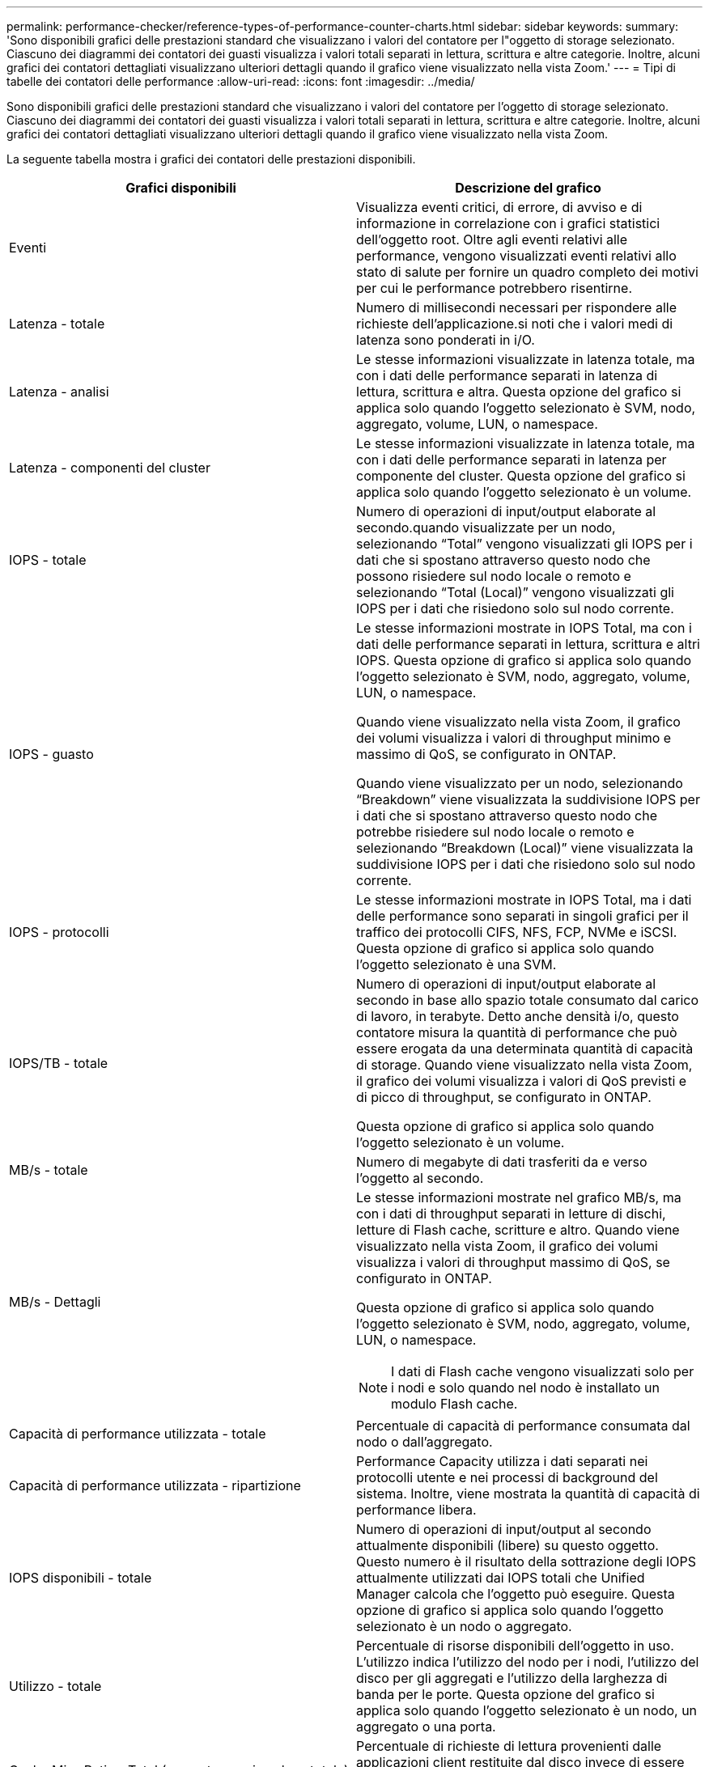 ---
permalink: performance-checker/reference-types-of-performance-counter-charts.html 
sidebar: sidebar 
keywords:  
summary: 'Sono disponibili grafici delle prestazioni standard che visualizzano i valori del contatore per l"oggetto di storage selezionato. Ciascuno dei diagrammi dei contatori dei guasti visualizza i valori totali separati in lettura, scrittura e altre categorie. Inoltre, alcuni grafici dei contatori dettagliati visualizzano ulteriori dettagli quando il grafico viene visualizzato nella vista Zoom.' 
---
= Tipi di tabelle dei contatori delle performance
:allow-uri-read: 
:icons: font
:imagesdir: ../media/


[role="lead"]
Sono disponibili grafici delle prestazioni standard che visualizzano i valori del contatore per l'oggetto di storage selezionato. Ciascuno dei diagrammi dei contatori dei guasti visualizza i valori totali separati in lettura, scrittura e altre categorie. Inoltre, alcuni grafici dei contatori dettagliati visualizzano ulteriori dettagli quando il grafico viene visualizzato nella vista Zoom.

La seguente tabella mostra i grafici dei contatori delle prestazioni disponibili.

[cols="2*"]
|===
| Grafici disponibili | Descrizione del grafico 


 a| 
Eventi
 a| 
Visualizza eventi critici, di errore, di avviso e di informazione in correlazione con i grafici statistici dell'oggetto root. Oltre agli eventi relativi alle performance, vengono visualizzati eventi relativi allo stato di salute per fornire un quadro completo dei motivi per cui le performance potrebbero risentirne.



 a| 
Latenza - totale
 a| 
Numero di millisecondi necessari per rispondere alle richieste dell'applicazione.si noti che i valori medi di latenza sono ponderati in i/O.



 a| 
Latenza - analisi
 a| 
Le stesse informazioni visualizzate in latenza totale, ma con i dati delle performance separati in latenza di lettura, scrittura e altra. Questa opzione del grafico si applica solo quando l'oggetto selezionato è SVM, nodo, aggregato, volume, LUN, o namespace.



 a| 
Latenza - componenti del cluster
 a| 
Le stesse informazioni visualizzate in latenza totale, ma con i dati delle performance separati in latenza per componente del cluster. Questa opzione del grafico si applica solo quando l'oggetto selezionato è un volume.



 a| 
IOPS - totale
 a| 
Numero di operazioni di input/output elaborate al secondo.quando visualizzate per un nodo, selezionando "`Total`" vengono visualizzati gli IOPS per i dati che si spostano attraverso questo nodo che possono risiedere sul nodo locale o remoto e selezionando "`Total (Local)`" vengono visualizzati gli IOPS per i dati che risiedono solo sul nodo corrente.



 a| 
IOPS - guasto
 a| 
Le stesse informazioni mostrate in IOPS Total, ma con i dati delle performance separati in lettura, scrittura e altri IOPS. Questa opzione di grafico si applica solo quando l'oggetto selezionato è SVM, nodo, aggregato, volume, LUN, o namespace.

Quando viene visualizzato nella vista Zoom, il grafico dei volumi visualizza i valori di throughput minimo e massimo di QoS, se configurato in ONTAP.

Quando viene visualizzato per un nodo, selezionando "`Breakdown`" viene visualizzata la suddivisione IOPS per i dati che si spostano attraverso questo nodo che potrebbe risiedere sul nodo locale o remoto e selezionando "`Breakdown (Local)`" viene visualizzata la suddivisione IOPS per i dati che risiedono solo sul nodo corrente.



 a| 
IOPS - protocolli
 a| 
Le stesse informazioni mostrate in IOPS Total, ma i dati delle performance sono separati in singoli grafici per il traffico dei protocolli CIFS, NFS, FCP, NVMe e iSCSI. Questa opzione di grafico si applica solo quando l'oggetto selezionato è una SVM.



 a| 
IOPS/TB - totale
 a| 
Numero di operazioni di input/output elaborate al secondo in base allo spazio totale consumato dal carico di lavoro, in terabyte. Detto anche densità i/o, questo contatore misura la quantità di performance che può essere erogata da una determinata quantità di capacità di storage. Quando viene visualizzato nella vista Zoom, il grafico dei volumi visualizza i valori di QoS previsti e di picco di throughput, se configurato in ONTAP.

Questa opzione di grafico si applica solo quando l'oggetto selezionato è un volume.



 a| 
MB/s - totale
 a| 
Numero di megabyte di dati trasferiti da e verso l'oggetto al secondo.



 a| 
MB/s - Dettagli
 a| 
Le stesse informazioni mostrate nel grafico MB/s, ma con i dati di throughput separati in letture di dischi, letture di Flash cache, scritture e altro. Quando viene visualizzato nella vista Zoom, il grafico dei volumi visualizza i valori di throughput massimo di QoS, se configurato in ONTAP.

Questa opzione di grafico si applica solo quando l'oggetto selezionato è SVM, nodo, aggregato, volume, LUN, o namespace.

[NOTE]
====
I dati di Flash cache vengono visualizzati solo per i nodi e solo quando nel nodo è installato un modulo Flash cache.

====


 a| 
Capacità di performance utilizzata - totale
 a| 
Percentuale di capacità di performance consumata dal nodo o dall'aggregato.



 a| 
Capacità di performance utilizzata - ripartizione
 a| 
Performance Capacity utilizza i dati separati nei protocolli utente e nei processi di background del sistema. Inoltre, viene mostrata la quantità di capacità di performance libera.



 a| 
IOPS disponibili - totale
 a| 
Numero di operazioni di input/output al secondo attualmente disponibili (libere) su questo oggetto. Questo numero è il risultato della sottrazione degli IOPS attualmente utilizzati dai IOPS totali che Unified Manager calcola che l'oggetto può eseguire. Questa opzione di grafico si applica solo quando l'oggetto selezionato è un nodo o aggregato.



 a| 
Utilizzo - totale
 a| 
Percentuale di risorse disponibili dell'oggetto in uso. L'utilizzo indica l'utilizzo del nodo per i nodi, l'utilizzo del disco per gli aggregati e l'utilizzo della larghezza di banda per le porte. Questa opzione del grafico si applica solo quando l'oggetto selezionato è un nodo, un aggregato o una porta.



 a| 
Cache Miss Ratio - Total (rapporto errori cache - totale)
 a| 
Percentuale di richieste di lettura provenienti dalle applicazioni client restituite dal disco invece di essere restituite dalla cache. Questa opzione di grafico si applica solo quando l'oggetto selezionato è un volume.

|===